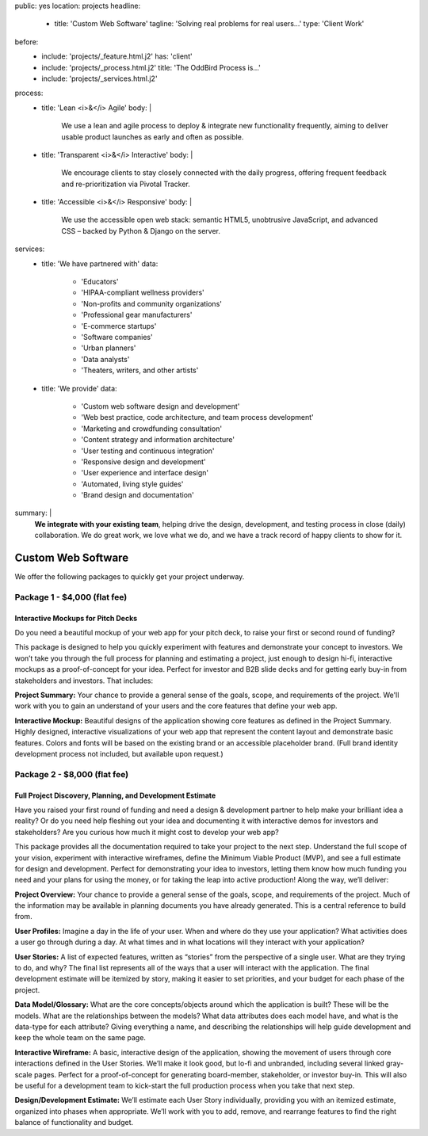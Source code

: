 public: yes
location: projects
headline:
  - title: 'Custom Web Software'
    tagline: 'Solving real problems for real users…'
    type: 'Client Work'
before:
  - include: 'projects/_feature.html.j2'
    has: 'client'
  - include: 'projects/_process.html.j2'
    title: 'The OddBird Process is...'
  - include: 'projects/_services.html.j2'
process:
  - title: 'Lean <i>&</i> Agile'
    body: |
      We use a lean and agile process to deploy & integrate
      new functionality frequently, aiming to deliver usable product
      launches as early and often as possible.
  - title: 'Transparent <i>&</i> Interactive'
    body: |
      We encourage clients to stay closely connected
      with the daily progress,
      offering frequent feedback and re-prioritization via Pivotal Tracker.
  - title: 'Accessible <i>&</i> Responsive'
    body: |
      We use the accessible open web stack:
      semantic HTML5, unobtrusive JavaScript, and advanced CSS –
      backed by Python & Django on the server.
services:
  - title: 'We have partnered with'
    data:
      - 'Educators'
      - 'HIPAA-compliant wellness providers'
      - 'Non-profits and community organizations'
      - 'Professional gear manufacturers'
      - 'E-commerce startups'
      - 'Software companies'
      - 'Urban planners'
      - 'Data analysts'
      - 'Theaters, writers, and other artists'
  - title: 'We provide'
    data:
      - 'Custom web software design and development'
      - 'Web best practice, code architecture, and team process development'
      - 'Marketing and crowdfunding consultation'
      - 'Content strategy and information architecture'
      - 'User testing and continuous integration'
      - 'Responsive design and development'
      - 'User experience and interface design'
      - 'Automated, living style guides'
      - 'Brand design and documentation'
summary: |
  **We integrate with your existing team**,
  helping drive the design, development, and testing process
  in close (daily) collaboration.
  We do great work,
  we love what we do,
  and we have a track record of happy clients to show for it.

  .. callmacro:: content.macros.j2#link_button
    :url: '/contact/'

    Tell us about your project


Custom Web Software
===================


We offer the following packages to quickly get your project underway.

Package 1 - $4,000 (flat fee)
-----------------------------

Interactive Mockups for Pitch Decks
~~~~~~~~~~~~~~~~~~~~~~~~~~~~~~~~~~~

Do you need a beautiful mockup of your web app for your pitch deck, to raise
your first or second round of funding?

This package is designed to help you quickly experiment with features and
demonstrate your concept to investors. We won’t take you through the full
process for planning and estimating a project, just enough to design hi-fi,
interactive mockups as a proof-of-concept for your idea. Perfect for investor
and B2B slide decks and for getting early buy-in from stakeholders and
investors. That includes:

**Project Summary:** Your chance to provide a general sense of the goals,
scope, and requirements of the project. We'll work with you to gain an
understand of your users and the core features that define your web app.

**Interactive Mockup:** Beautiful designs of the application showing core
features as defined in the Project Summary. Highly designed, interactive
visualizations of your web app that represent the content layout and
demonstrate basic features. Colors and fonts will be based on the existing
brand or an accessible placeholder brand. (Full brand identity development
process not included, but available upon request.)


.. callmacro:: content.macros.j2#link_button
  :url: '/contact/'

  Learn more about this package


Package 2 - $8,000 (flat fee)
-----------------------------

Full Project Discovery, Planning, and Development Estimate
~~~~~~~~~~~~~~~~~~~~~~~~~~~~~~~~~~~~~~~~~~~~~~~~~~~~~~~~~~

Have you raised your first round of funding and need a design & development
partner to help make your brilliant idea a reality? Or do you need help
fleshing out your idea and documenting it with interactive demos for investors
and stakeholders? Are you curious how much it might cost to develop your
web app?

This package provides all the documentation required to take your project
to the next step. Understand the full scope of your vision, experiment with
interactive wireframes, define the Minimum Viable Product (MVP), and see a
full estimate for design and development. Perfect for demonstrating your
idea to investors, letting them know how much funding you need and your
plans for using the money, or for taking the leap into active production!
Along the way, we’ll deliver:

**Project Overview:** Your chance to provide a general sense of the goals, scope, and requirements of the project. Much of the information may be available in planning documents you have already generated. This is a central reference to build from.

**User Profiles:** Imagine a day in the life of your user. When and where do they use your application? What activities does a user go through during a day. At what times and in what locations will they interact with your application?

**User Stories:** A list of expected features, written as “stories” from the perspective of a single user. What are they trying to do, and why? The final list represents all of the ways that a user will interact with the application. The final development estimate will be itemized by story, making it easier to set priorities, and your budget for each phase of the project.

**Data Model/Glossary:** What are the core concepts/objects around which the application is built? These will be the models. What are the relationships between the models? What data attributes does each model have, and what is the data-type for each attribute? Giving everything a name, and describing the relationships will help guide development and keep the whole team on the same page.

**Interactive Wireframe:** A basic, interactive design of the application, showing the movement of users through core interactions defined in the User Stories. We’ll make it look good, but lo-fi and unbranded, including several linked gray-scale pages. Perfect for a proof-of-concept for generating board-member, stakeholder, or investor buy-in. This will also be useful for a development team to kick-start the full production process when you take that next step.

**Design/Development Estimate:** We’ll estimate each User Story individually, providing you with an itemized estimate, organized into phases when appropriate. We’ll work with you to add, remove, and rearrange features to find the right balance of functionality and budget.


.. callmacro:: content.macros.j2#link_button
  :url: '/contact/'

  Learn more about this package
